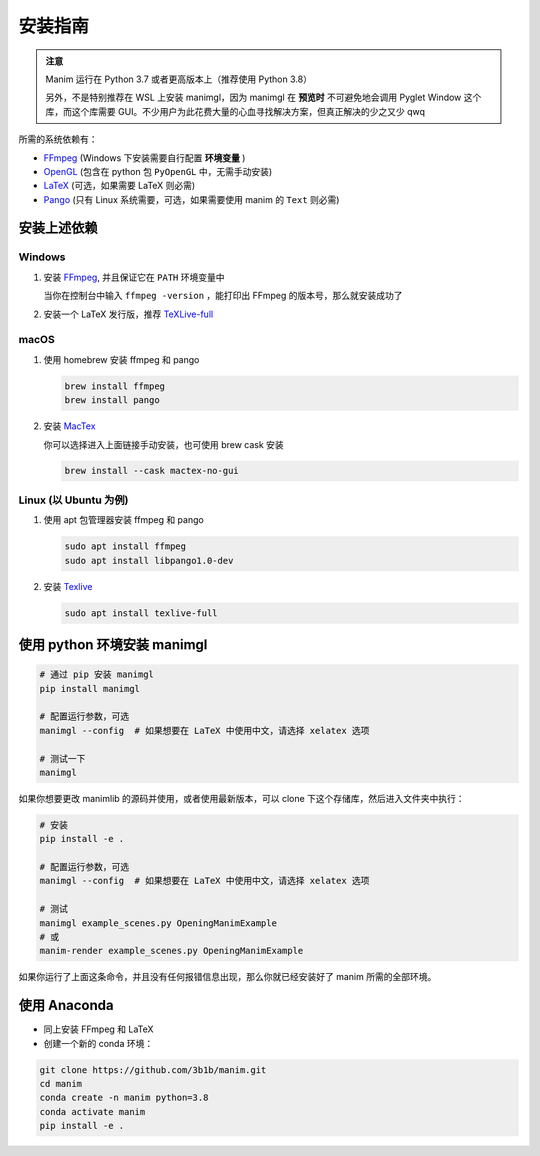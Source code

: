 安装指南
============

.. admonition:: 注意

   Manim 运行在 Python 3.7 或者更高版本上（推荐使用 Python 3.8）

   另外，不是特别推荐在 WSL 上安装 manimgl，因为 manimgl 在 **预览时** 不可避免地会调用 Pyglet Window 这个库，而这个库需要 GUI。不少用户为此花费大量的心血寻找解决方案，但真正解决的少之又少 qwq

所需的系统依赖有：

- `FFmpeg <https://ffmpeg.org/>`__ (Windows 下安装需要自行配置 **环境变量** )
- `OpenGL <https://www.opengl.org//>`__ (包含在 python 包 ``PyOpenGL`` 中，无需手动安装)
- `LaTeX <https://www.latex-project.org>`__ (可选，如果需要 LaTeX 则必需)
- `Pango <https://pango.org>`__ (只有 Linux 系统需要，可选，如果需要使用 manim 的 ``Text`` 则必需)


安装上述依赖
------------

Windows
^^^^^^^^

1. 安装 `FFmpeg <https://www.wikihow.com/Install-FFmpeg-on-Windows>`_, 并且保证它在 ``PATH`` 环境变量中

   当你在控制台中输入 ``ffmpeg -version`` ，能打印出 FFmpeg 的版本号，那么就安装成功了

2. 安装一个 LaTeX 发行版，推荐 `TeXLive-full <http://tug.org/texlive/>`__

macOS
^^^^^^

1. 使用 homebrew 安装 ffmpeg 和 pango

   .. code-block:: sh

      brew install ffmpeg
      brew install pango

2. 安装 `MacTex <https://www.tug.org/mactex/>`__

   你可以选择进入上面链接手动安装，也可使用 brew cask 安装

   .. code-block:: sh

      brew install --cask mactex-no-gui

Linux (以 Ubuntu 为例)
^^^^^^^^^^^^^^^^^^^^^^^^

1. 使用 apt 包管理器安装 ffmpeg 和 pango

   .. code-block:: sh

      sudo apt install ffmpeg 
      sudo apt install libpango1.0-dev

2. 安装 `Texlive <https://www.tug.org/texlive/>`__

   .. code-block:: sh

      sudo apt install texlive-full


使用 python 环境安装 manimgl
------------------------------

.. code-block:: sh

   # 通过 pip 安装 manimgl
   pip install manimgl

   # 配置运行参数，可选
   manimgl --config  # 如果想要在 LaTeX 中使用中文，请选择 xelatex 选项

   # 测试一下
   manimgl

如果你想要更改 manimlib 的源码并使用，或者使用最新版本，可以 clone 下这个存储库，然后进入文件夹中执行：

.. code-block:: sh

   # 安装
   pip install -e .

   # 配置运行参数，可选
   manimgl --config  # 如果想要在 LaTeX 中使用中文，请选择 xelatex 选项

   # 测试
   manimgl example_scenes.py OpeningManimExample
   # 或
   manim-render example_scenes.py OpeningManimExample

如果你运行了上面这条命令，并且没有任何报错信息出现，那么你就已经安装好了 manim 所需的全部环境。


使用 Anaconda
---------------

- 同上安装 FFmpeg 和 LaTeX
- 创建一个新的 conda 环境：

.. code-block:: sh
   
   git clone https://github.com/3b1b/manim.git
   cd manim 
   conda create -n manim python=3.8
   conda activate manim
   pip install -e .
